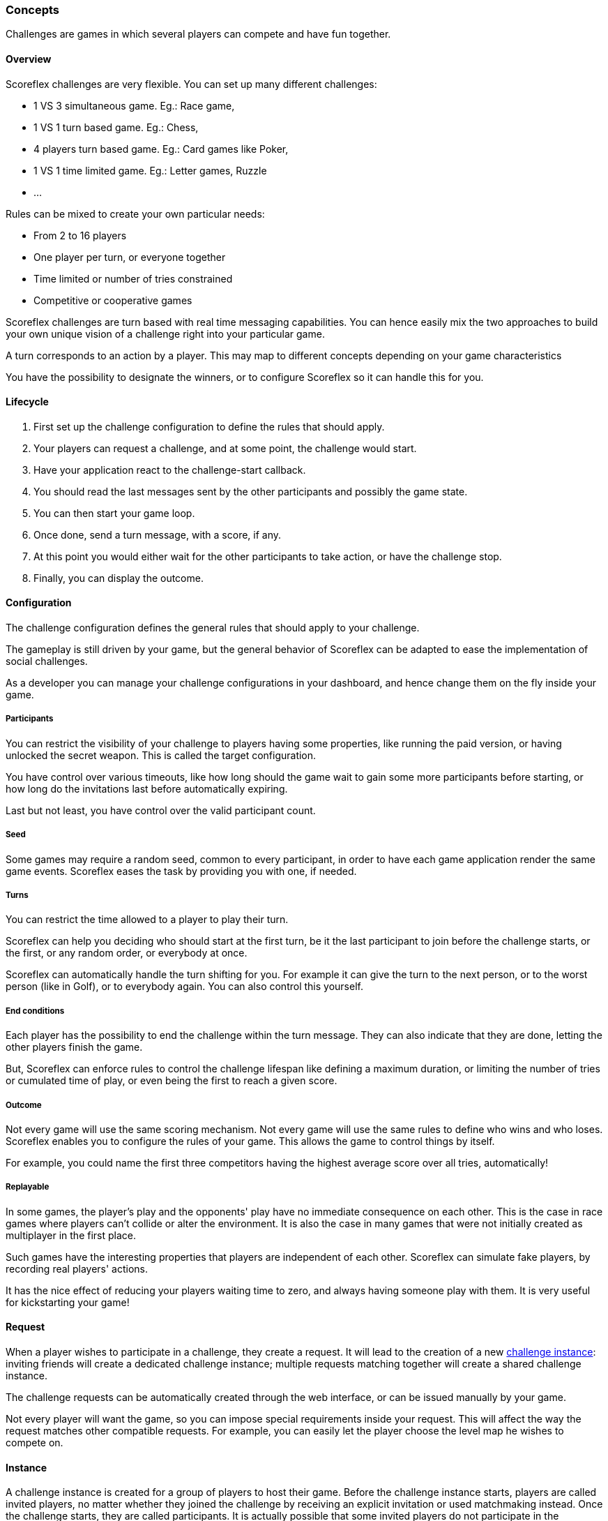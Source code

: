 [[guide-challenges-concepts]]
[role="chunk-page chunk-toc"]
=== Concepts

--
Challenges are games in which several players can compete and have fun
together.
--

[[guide-challenges-concepts-overview]]
==== Overview

Scoreflex challenges are very flexible. You can set up many different
challenges:

* 1 VS 3 simultaneous game. Eg.: Race game,
* 1 VS 1 turn based game. Eg.: Chess,
* 4 players turn based game. Eg.: Card games like Poker,
* 1 VS 1 time limited game. Eg.: Letter games, Ruzzle
* …

Rules can be mixed to create your own particular needs:

* From 2 to 16 players
* One player per turn, or everyone together
* Time limited or number of tries constrained
* Competitive or cooperative games

Scoreflex challenges are turn based with real time messaging
capabilities. You can hence easily mix the two approaches to build your
own unique vision of  a challenge right into your particular game.

A turn corresponds to an action by a player. This may map to different
concepts depending on your game characteristics

You have the possibility to designate the winners, or to configure
Scoreflex so it can handle this for you.

[[guide-challenges-concepts-lifecycle]]
==== Lifecycle

. First set up the challenge configuration to define the rules that
  should apply.
. Your players can request a challenge, and at some point, the
  challenge would start.
. Have your application react to the challenge-start callback.
. You should read the last messages sent by the other participants and
  possibly the game state.
. You can then start your game loop.
. Once done, send a turn message, with a score, if any.
. At this point you would either wait for the other participants to
  take action, or have the challenge stop.
. Finally, you can display the outcome.

[[guide-challenges-concepts-configuration]]
==== Configuration

The challenge configuration defines the general rules that should apply
to your challenge.

The gameplay is still driven by your game, but the general behavior of
Scoreflex can be adapted to ease the implementation of social
challenges.

As a developer you can manage your challenge configurations in your
dashboard, and hence change them on the fly inside your game.

[[guide-challenges-concepts-configuration-participants]]
===== Participants

You can restrict the visibility of your challenge to players having some
properties, like running the paid version, or having unlocked the secret
weapon. This is called the target configuration.

You have control over various timeouts, like how long should the game
wait to gain some more participants before starting, or how long do the
invitations last before automatically expiring.

Last but not least, you have control over the valid participant count.

[[guide-challenges-concepts-configuration-seed]]
===== Seed

Some games may require a random seed, common to every participant, in
order to have each game application render the same game events.
Scoreflex eases the task by providing you with one, if needed.

[[guide-challenges-concepts-configuration-turns]]
===== Turns

You can restrict the time allowed to a player to play their turn.

Scoreflex can help you deciding who should start at the first turn, be
it the last participant to join before the challenge starts, or the
first, or any random order, or everybody at once.

Scoreflex can automatically handle the turn shifting for you. For
example it can give the turn to the next person, or to the worst person
(like in Golf), or to everybody again. You can also control this
yourself.

[[guide-challenges-concepts-configuration-end-conditions]]
===== End conditions

Each player has the possibility to end the challenge within the turn
message. They can also indicate that they are done, letting the other
players finish the game.

But, Scoreflex can enforce rules to control the challenge lifespan like
defining a maximum duration, or limiting the number of tries or
cumulated time of play, or even being the first to reach a given score.

[[guide-challenges-concepts-configuration-outcome]]
===== Outcome

Not every game will use the same scoring mechanism. Not every game will
use the same rules to define who wins and who loses. Scoreflex enables
you to configure the rules of your game. This allows the game to control
things by itself.

For example, you could name the first three competitors having the
highest average score over all tries, automatically!

[[guide-challenges-concepts-configuration-replayable]]
===== Replayable

In some games, the player's play and the opponents' play have no
immediate consequence on each other. This is the case in race games
where players can't collide or alter the environment. It is also the
case in many games that were not initially created as multiplayer in the
first place.

Such games have the interesting properties that players are independent
of each other. Scoreflex can simulate fake players, by recording real
players' actions.

It has the nice effect of reducing your players waiting time to zero,
and always having someone play with them. It is very useful for
kickstarting your game!

[[guide-challenges-concepts-request]]
==== Request

When a player wishes to participate in a challenge, they create a
request. It will lead to the creation of a new xref:guide-challenges-concepts-instance[challenge instance]:
inviting friends will create a dedicated challenge instance; 
multiple requests matching together will create a shared challenge instance.

The challenge requests can be automatically created through the web
interface, or can be issued manually by your game.

Not every player will want the game, so you can impose special
requirements inside your request. This will affect the way the request
matches other compatible requests. For example, you can easily let the
player choose the level map he wishes to compete on.

[[guide-challenges-concepts-instance]]
==== Instance

A challenge instance is created for a group of players to host their
game. Before the challenge instance starts, players are called invited
players, no matter whether they joined the challenge by receiving an
explicit invitation or used matchmaking instead. Once the challenge
starts, they are called participants. It is actually possible that some
invited players do not participate in the challenge, they could have
declined the invitation or there could be too many.

A challenge instance is comprised of a collection of numbered turn
messages and might have a state. The current turn sequence and players
who can play are explicitly mentioned.

The outcome is progressively filled with each score associated in the
turn messages. When the instance is finally ended, the outcome becomes
final, and it names the winners and losers.

[[guide-challenges-concepts-turn-message]]
==== Turn message

At each turn, a player issues a turn message. Each turn message is
associated to a turn sequence number that ensures synchronisation
between all the participants. An optional playing time, score, record id
(see next) and custom payload can be associated to the message.

In addition, one can partially modify the challenge instance through a
message, allowing them to alter the players status and designate winners
and losers.

[[guide-challenges-concepts-replay]]
==== Replay

A replay is a collection of timed messages that are recorded in the
first place, then attached to a turn message, in order to be fetched and
replayed by other players in the second place.

Replay messages must be concise and can only contain a score, a text or
a custom payload. They are stamped with a relative time.

The collection of those messages is called a replay, and is given an
identifier.

This can help you easily build asynchronous games with the illusion of
opponents playing at the same time.

[[guide-challenges-concepts-elo-leaderboard]]
==== Elo leaderboard

Each challenge type, identified by the associated challenge
configuration, comes with its skill leaderboard.

If in your game a challenge ends with a final score, you can submit this
score to a score leaderboard too. But, not all games will have such a
score that can be easily compared to other instances' outcome.

However in every game, beating your opponent makes you stronger and more
skilled. Scoreflex implements an http://en.wikipedia.org/wiki/Elo_rating_system["Elo-based", window="_blank"] ranking mechanism to
assess a player's skill. The current skill of a player is available
through the Elo leaderboard associated to the challenge, and the global
Elo leaderboard.

